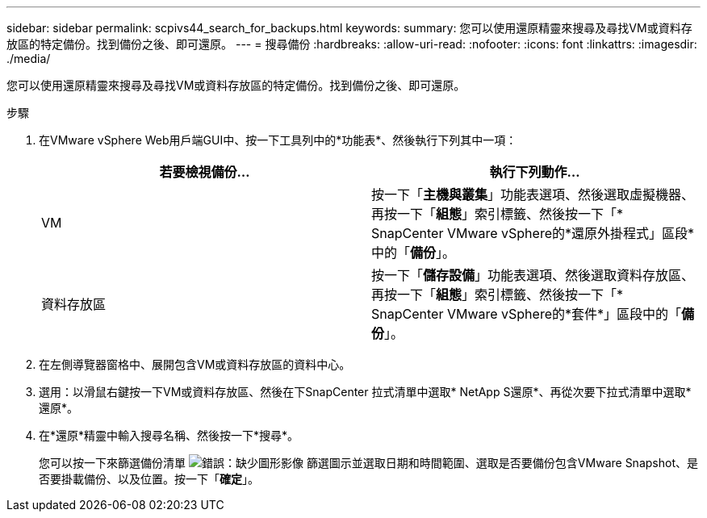 ---
sidebar: sidebar 
permalink: scpivs44_search_for_backups.html 
keywords:  
summary: 您可以使用還原精靈來搜尋及尋找VM或資料存放區的特定備份。找到備份之後、即可還原。 
---
= 搜尋備份
:hardbreaks:
:allow-uri-read: 
:nofooter: 
:icons: font
:linkattrs: 
:imagesdir: ./media/


[role="lead"]
您可以使用還原精靈來搜尋及尋找VM或資料存放區的特定備份。找到備份之後、即可還原。

.步驟
. 在VMware vSphere Web用戶端GUI中、按一下工具列中的*功能表*、然後執行下列其中一項：
+
|===
| 若要檢視備份... | 執行下列動作… 


| VM | 按一下「*主機與叢集*」功能表選項、然後選取虛擬機器、再按一下「*組態*」索引標籤、然後按一下「* SnapCenter VMware vSphere的*還原外掛程式」區段*中的「*備份*」。 


| 資料存放區 | 按一下「*儲存設備*」功能表選項、然後選取資料存放區、再按一下「*組態*」索引標籤、然後按一下「* SnapCenter VMware vSphere的*套件*」區段中的「*備份*」。 
|===
. 在左側導覽器窗格中、展開包含VM或資料存放區的資料中心。
. 選用：以滑鼠右鍵按一下VM或資料存放區、然後在下SnapCenter 拉式清單中選取* NetApp S還原*、再從次要下拉式清單中選取*還原*。
. 在*還原*精靈中輸入搜尋名稱、然後按一下*搜尋*。
+
您可以按一下來篩選備份清單 image:scpivs44_image41.png["錯誤：缺少圖形影像"] 篩選圖示並選取日期和時間範圍、選取是否要備份包含VMware Snapshot、是否要掛載備份、以及位置。按一下「*確定*」。


